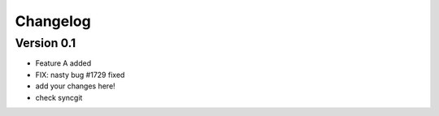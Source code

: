 =========
Changelog
=========

Version 0.1
===========

- Feature A added
- FIX: nasty bug #1729 fixed
- add your changes here!
- check syncgit
